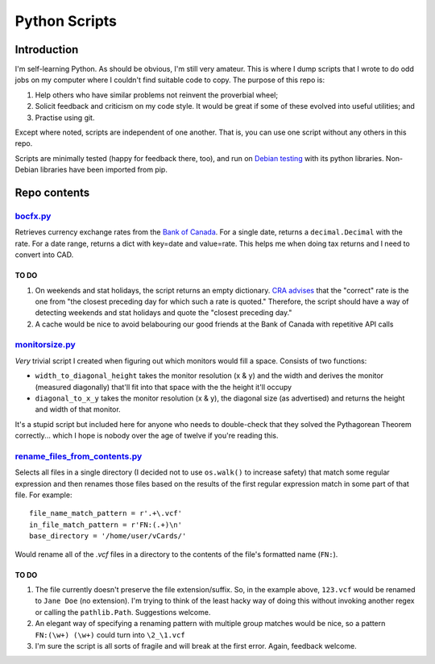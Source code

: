================
 Python Scripts
================

Introduction
============

I'm self-learning Python. As should be obvious, I'm still very amateur. This is where I dump scripts that I wrote to do odd jobs on my computer where I couldn't find suitable code to copy. The purpose of this repo is:

1. Help others who have similar problems not reinvent the proverbial wheel;
2. Solicit feedback and criticism on my code style. It would be great if some of these evolved into useful utilities; and
3. Practise using git.

Except where noted, scripts are independent of one another. That is, you can use one script without any others in this repo.

Scripts are minimally tested (happy for feedback there, too), and run on `Debian testing <https://packages.debian.org/testing/python/>`_ with its python libraries. Non-Debian libraries have been imported from pip.

Repo contents
=============

`bocfx.py <https://github.com/bordenc/py_scripts/blob/main/bocfx.py>`_
----------------------------------------------------------------------

Retrieves currency exchange rates from the `Bank of Canada <https://www.bankofcanada.ca/valet/docs>`_. For a single date, returns a ``decimal.Decimal`` with the rate. For a date range, returns a dict with key=date and value=rate. This helps me when doing tax returns and I need to convert into CAD.

TO DO
~~~~~

1. On weekends and stat holidays, the script returns an empty dictionary. `CRA advises <https://www.canada.ca/en/revenue-agency/services/tax/technical-information/income-tax/income-tax-folios-index/series-5-international-residency/series-5-international-residency-folio-4-foreign-currency/income-tax-folio-s5-f4-c1-income-tax-reporting-currency.html>`_ that the "correct" rate is the one from "the closest preceding day for which such a rate is quoted." Therefore, the script should have a way of detecting weekends and stat holidays and quote the "closest preceding day."
2. A cache would be nice to avoid belabouring our good friends at the Bank of Canada with repetitive API calls

`monitorsize.py <https://github.com/bordenc/py_scripts/blob/main/monitorsize.py>`_
----------------------------------------------------------------------------------

*Very* trivial script I created when figuring out which monitors would fill a space. Consists of two functions:

- ``width_to_diagonal_height`` takes the monitor resolution (x & y) and the width and derives the monitor (measured diagonally) that'll fit into that space with the the height it'll occupy
- ``diagonal_to_x_y`` takes the monitor resolution (x & y), the diagonal size (as advertised) and returns the height and width of that monitor.

It's a stupid script but included here for anyone who needs to double-check that they solved the Pythagorean Theorem correctly... which I hope is nobody over the age of twelve if you're reading this.

`rename_files_from_contents.py <https://github.com/bordenc/py_scripts/blob/main/rename_files_from_contents.py>`_
----------------------------------------------------------------------------------------------------------------

Selects all files in a single directory (I decided not to use ``os.walk()`` to increase safety) that match some regular expression and then renames those files based on the results of the first regular expression match in some part of that file. For example:

::

	file_name_match_pattern = r'.+\.vcf'
	in_file_match_pattern = r'FN:(.+)\n'
	base_directory = '/home/user/vCards/'

Would rename all of the `.vcf` files in a directory to the contents of the file's formatted name (``FN:``).

TO DO
~~~~~

1. The file currently doesn't preserve the file extension/suffix. So, in the example above, ``123.vcf`` would be renamed to ``Jane Doe`` (no extension). I'm trying to think of the least hacky way of doing this without invoking another regex or calling the ``pathlib.Path``. Suggestions welcome.
2. An elegant way of specifying a renaming pattern with multiple group matches would be nice, so a pattern ``FN:(\w+) (\w+)`` could turn into ``\2_\1.vcf``
3. I'm sure the script is all sorts of fragile and will break at the first error. Again, feedback welcome.